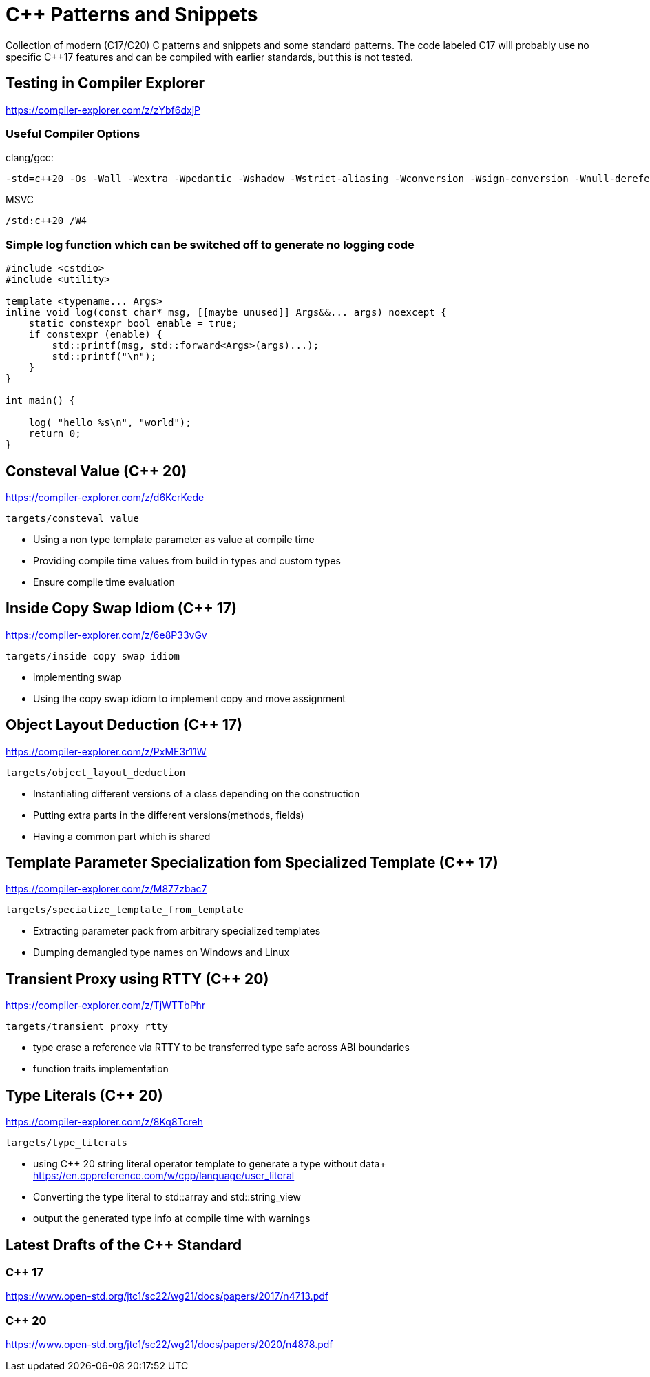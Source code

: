 # C++ Patterns and Snippets

Collection of modern (C++17/C++20) C++ patterns and snippets and some standard patterns.
The code labeled C++17 will probably use no specific C++17 features and can be compiled with earlier standards, but this is not tested.

## Testing in Compiler Explorer

https://compiler-explorer.com/z/zYbf6dxjP

### Useful Compiler Options 

clang/gcc:

----
-std=c++20 -Os -Wall -Wextra -Wpedantic -Wshadow -Wstrict-aliasing -Wconversion -Wsign-conversion -Wnull-dereference -Wno-format-security
----

MSVC

----
/std:c++20 /W4
----  

### Simple log function which can be switched off to generate no logging code

[source,C++]
----
#include <cstdio>
#include <utility>

template <typename... Args>
inline void log(const char* msg, [[maybe_unused]] Args&&... args) noexcept {
    static constexpr bool enable = true;
    if constexpr (enable) {
        std::printf(msg, std::forward<Args>(args)...);
        std::printf("\n");
    }
}

int main() {

    log( "hello %s\n", "world");
    return 0;
}

----


## Consteval Value (C++ 20)

https://compiler-explorer.com/z/d6KcrKede

    targets/consteval_value

* Using a non type template parameter as value at compile time
* Providing compile time values from build in types and custom types
* Ensure compile time evaluation

## Inside Copy Swap Idiom (C++ 17)

https://compiler-explorer.com/z/6e8P33vGv

    targets/inside_copy_swap_idiom

* implementing swap
* Using the copy swap idiom to implement copy and move assignment

## Object Layout Deduction (C++ 17)

https://compiler-explorer.com/z/PxME3r11W

    targets/object_layout_deduction

* Instantiating different versions of a class depending on the construction
* Putting extra parts in the different versions(methods, fields)
* Having a common part which is shared


## Template Parameter Specialization fom Specialized Template (C++ 17)

https://compiler-explorer.com/z/M877zbac7

    targets/specialize_template_from_template

* Extracting parameter pack from arbitrary specialized templates
* Dumping demangled type names on Windows and Linux


## Transient Proxy using RTTY (C++ 20)

https://compiler-explorer.com/z/TjWTTbPhr

    targets/transient_proxy_rtty

* type erase a reference via RTTY to be transferred type safe across ABI boundaries
* function traits implementation

## Type Literals (C++ 20)

https://compiler-explorer.com/z/8Kq8Tcreh

    targets/type_literals

* using C++ 20 string literal operator template to generate a type without data+ 
  https://en.cppreference.com/w/cpp/language/user_literal
* Converting the type literal to std::array and std::string_view 
* output the generated type info at compile time with [[deprecated]] warnings


## Latest Drafts of the C++ Standard

### C++ 17

https://www.open-std.org/jtc1/sc22/wg21/docs/papers/2017/n4713.pdf

### C++ 20

https://www.open-std.org/jtc1/sc22/wg21/docs/papers/2020/n4878.pdf